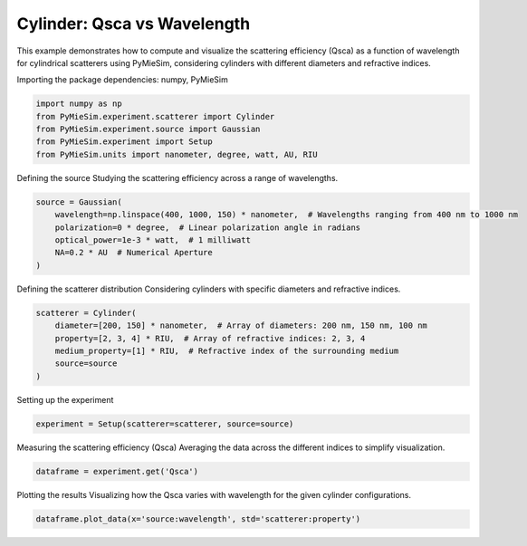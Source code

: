 
.. DO NOT EDIT.
.. THIS FILE WAS AUTOMATICALLY GENERATED BY SPHINX-GALLERY.
.. TO MAKE CHANGES, EDIT THE SOURCE PYTHON FILE:
.. "gallery/experiment/cylinder/cylinder_Qsca_vs_wavelength.py"
.. LINE NUMBERS ARE GIVEN BELOW.

.. only:: html

    .. note::
        :class: sphx-glr-download-link-note

        :ref:`Go to the end <sphx_glr_download_gallery_experiment_cylinder_cylinder_Qsca_vs_wavelength.py>`
        to download the full example code

.. rst-class:: sphx-glr-example-title

.. _sphx_glr_gallery_experiment_cylinder_cylinder_Qsca_vs_wavelength.py:


Cylinder: Qsca vs Wavelength
============================

This example demonstrates how to compute and visualize the scattering efficiency (Qsca) as a function of wavelength for cylindrical scatterers using PyMieSim, considering cylinders with different diameters and refractive indices.

.. GENERATED FROM PYTHON SOURCE LINES 9-10

Importing the package dependencies: numpy, PyMieSim

.. GENERATED FROM PYTHON SOURCE LINES 10-16

.. code-block:: python3

    import numpy as np
    from PyMieSim.experiment.scatterer import Cylinder
    from PyMieSim.experiment.source import Gaussian
    from PyMieSim.experiment import Setup
    from PyMieSim.units import nanometer, degree, watt, AU, RIU








.. GENERATED FROM PYTHON SOURCE LINES 17-19

Defining the source
Studying the scattering efficiency across a range of wavelengths.

.. GENERATED FROM PYTHON SOURCE LINES 19-26

.. code-block:: python3

    source = Gaussian(
        wavelength=np.linspace(400, 1000, 150) * nanometer,  # Wavelengths ranging from 400 nm to 1000 nm
        polarization=0 * degree,  # Linear polarization angle in radians
        optical_power=1e-3 * watt,  # 1 milliwatt
        NA=0.2 * AU  # Numerical Aperture
    )








.. GENERATED FROM PYTHON SOURCE LINES 27-29

Defining the scatterer distribution
Considering cylinders with specific diameters and refractive indices.

.. GENERATED FROM PYTHON SOURCE LINES 29-36

.. code-block:: python3

    scatterer = Cylinder(
        diameter=[200, 150] * nanometer,  # Array of diameters: 200 nm, 150 nm, 100 nm
        property=[2, 3, 4] * RIU,  # Array of refractive indices: 2, 3, 4
        medium_property=[1] * RIU,  # Refractive index of the surrounding medium
        source=source
    )








.. GENERATED FROM PYTHON SOURCE LINES 37-38

Setting up the experiment

.. GENERATED FROM PYTHON SOURCE LINES 38-40

.. code-block:: python3

    experiment = Setup(scatterer=scatterer, source=source)








.. GENERATED FROM PYTHON SOURCE LINES 41-43

Measuring the scattering efficiency (Qsca)
Averaging the data across the different indices to simplify visualization.

.. GENERATED FROM PYTHON SOURCE LINES 43-45

.. code-block:: python3

    dataframe = experiment.get('Qsca')





.. rst-class:: sphx-glr-script-out

 .. code-block:: none

    dict_keys(['source:wavelength', 'source:polarization', 'source:NA', 'source:optical_power', 'scatterer:medium_property', 'scatterer:diameter', 'scatterer:property'])




.. GENERATED FROM PYTHON SOURCE LINES 46-48

Plotting the results
Visualizing how the Qsca varies with wavelength for the given cylinder configurations.

.. GENERATED FROM PYTHON SOURCE LINES 48-49

.. code-block:: python3

    dataframe.plot_data(x='source:wavelength', std='scatterer:property')



.. image-sg:: /gallery/experiment/cylinder/images/sphx_glr_cylinder_Qsca_vs_wavelength_001.png
   :alt: cylinder Qsca vs wavelength
   :srcset: /gallery/experiment/cylinder/images/sphx_glr_cylinder_Qsca_vs_wavelength_001.png
   :class: sphx-glr-single-img






.. rst-class:: sphx-glr-timing

   **Total running time of the script:** (0 minutes 0.218 seconds)


.. _sphx_glr_download_gallery_experiment_cylinder_cylinder_Qsca_vs_wavelength.py:

.. only:: html

  .. container:: sphx-glr-footer sphx-glr-footer-example




    .. container:: sphx-glr-download sphx-glr-download-python

      :download:`Download Python source code: cylinder_Qsca_vs_wavelength.py <cylinder_Qsca_vs_wavelength.py>`

    .. container:: sphx-glr-download sphx-glr-download-jupyter

      :download:`Download Jupyter notebook: cylinder_Qsca_vs_wavelength.ipynb <cylinder_Qsca_vs_wavelength.ipynb>`


.. only:: html

 .. rst-class:: sphx-glr-signature

    `Gallery generated by Sphinx-Gallery <https://sphinx-gallery.github.io>`_
